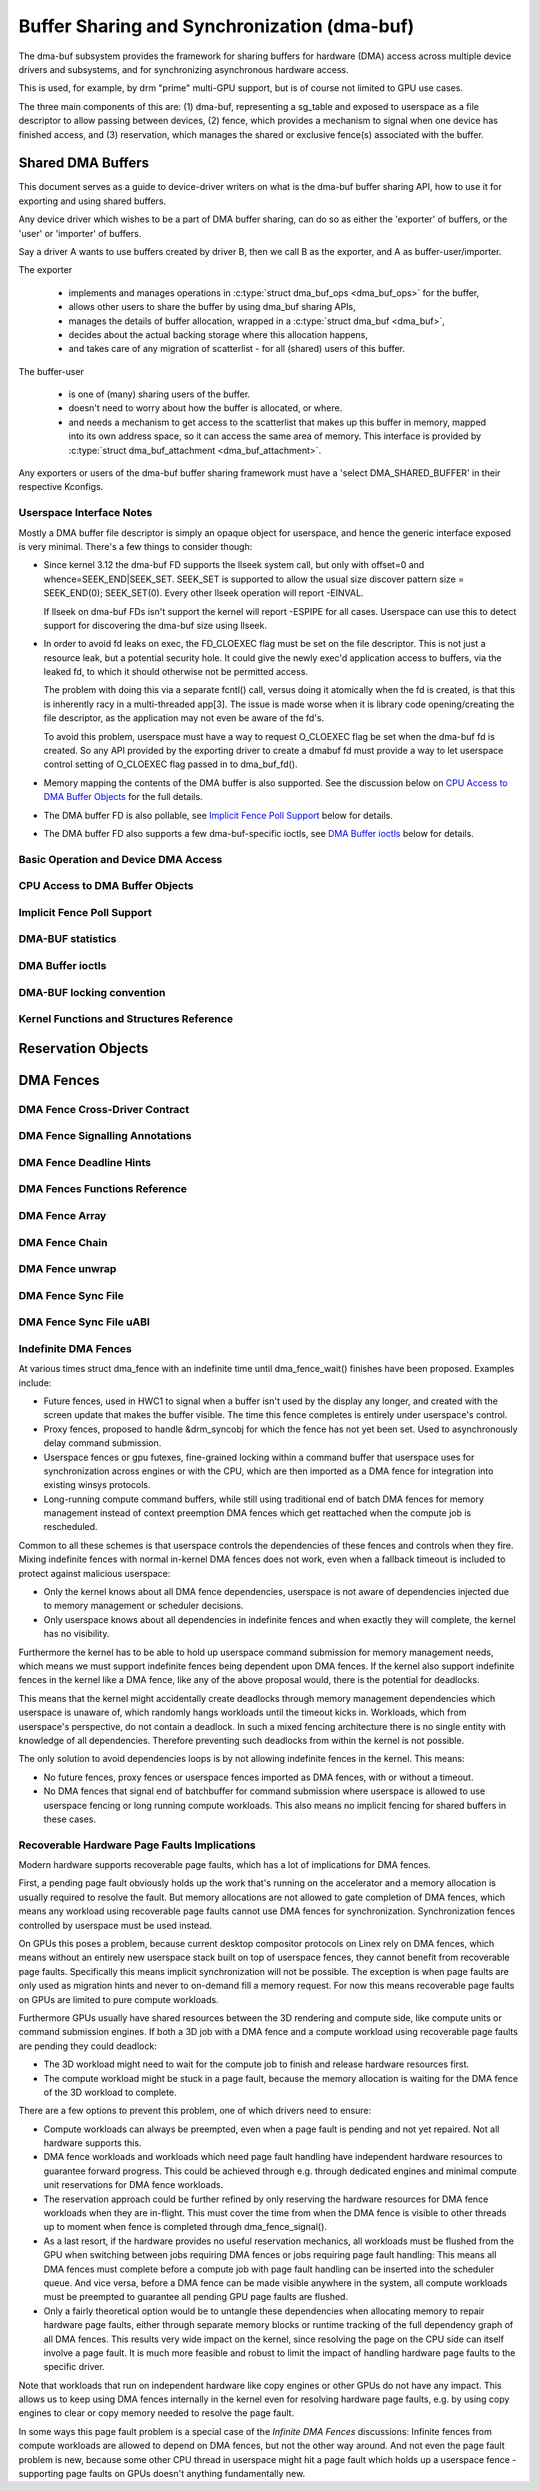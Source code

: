 Buffer Sharing and Synchronization (dma-buf)
============================================

The dma-buf subsystem provides the framework for sharing buffers for
hardware (DMA) access across multiple device drivers and subsystems, and
for synchronizing asynchronous hardware access.

This is used, for example, by drm "prime" multi-GPU support, but is of
course not limited to GPU use cases.

The three main components of this are: (1) dma-buf, representing a
sg_table and exposed to userspace as a file descriptor to allow passing
between devices, (2) fence, which provides a mechanism to signal when
one device has finished access, and (3) reservation, which manages the
shared or exclusive fence(s) associated with the buffer.

Shared DMA Buffers
------------------

This document serves as a guide to device-driver writers on what is the dma-buf
buffer sharing API, how to use it for exporting and using shared buffers.

Any device driver which wishes to be a part of DMA buffer sharing, can do so as
either the 'exporter' of buffers, or the 'user' or 'importer' of buffers.

Say a driver A wants to use buffers created by driver B, then we call B as the
exporter, and A as buffer-user/importer.

The exporter

 - implements and manages operations in :c:type:`struct dma_buf_ops
   <dma_buf_ops>` for the buffer,
 - allows other users to share the buffer by using dma_buf sharing APIs,
 - manages the details of buffer allocation, wrapped in a :c:type:`struct
   dma_buf <dma_buf>`,
 - decides about the actual backing storage where this allocation happens,
 - and takes care of any migration of scatterlist - for all (shared) users of
   this buffer.

The buffer-user

 - is one of (many) sharing users of the buffer.
 - doesn't need to worry about how the buffer is allocated, or where.
 - and needs a mechanism to get access to the scatterlist that makes up this
   buffer in memory, mapped into its own address space, so it can access the
   same area of memory. This interface is provided by :c:type:`struct
   dma_buf_attachment <dma_buf_attachment>`.

Any exporters or users of the dma-buf buffer sharing framework must have a
'select DMA_SHARED_BUFFER' in their respective Kconfigs.

Userspace Interface Notes
~~~~~~~~~~~~~~~~~~~~~~~~~

Mostly a DMA buffer file descriptor is simply an opaque object for userspace,
and hence the generic interface exposed is very minimal. There's a few things to
consider though:

- Since kernel 3.12 the dma-buf FD supports the llseek system call, but only
  with offset=0 and whence=SEEK_END|SEEK_SET. SEEK_SET is supported to allow
  the usual size discover pattern size = SEEK_END(0); SEEK_SET(0). Every other
  llseek operation will report -EINVAL.

  If llseek on dma-buf FDs isn't support the kernel will report -ESPIPE for all
  cases. Userspace can use this to detect support for discovering the dma-buf
  size using llseek.

- In order to avoid fd leaks on exec, the FD_CLOEXEC flag must be set
  on the file descriptor.  This is not just a resource leak, but a
  potential security hole.  It could give the newly exec'd application
  access to buffers, via the leaked fd, to which it should otherwise
  not be permitted access.

  The problem with doing this via a separate fcntl() call, versus doing it
  atomically when the fd is created, is that this is inherently racy in a
  multi-threaded app[3].  The issue is made worse when it is library code
  opening/creating the file descriptor, as the application may not even be
  aware of the fd's.

  To avoid this problem, userspace must have a way to request O_CLOEXEC
  flag be set when the dma-buf fd is created.  So any API provided by
  the exporting driver to create a dmabuf fd must provide a way to let
  userspace control setting of O_CLOEXEC flag passed in to dma_buf_fd().

- Memory mapping the contents of the DMA buffer is also supported. See the
  discussion below on `CPU Access to DMA Buffer Objects`_ for the full details.

- The DMA buffer FD is also pollable, see `Implicit Fence Poll Support`_ below for
  details.

- The DMA buffer FD also supports a few dma-buf-specific ioctls, see
  `DMA Buffer ioctls`_ below for details.

Basic Operation and Device DMA Access
~~~~~~~~~~~~~~~~~~~~~~~~~~~~~~~~~~~~~

.. kernel-doc:: drivers/dma-buf/dma-buf.c
   :doc: dma buf device access

CPU Access to DMA Buffer Objects
~~~~~~~~~~~~~~~~~~~~~~~~~~~~~~~~

.. kernel-doc:: drivers/dma-buf/dma-buf.c
   :doc: cpu access

Implicit Fence Poll Support
~~~~~~~~~~~~~~~~~~~~~~~~~~~

.. kernel-doc:: drivers/dma-buf/dma-buf.c
   :doc: implicit fence polling

DMA-BUF statistics
~~~~~~~~~~~~~~~~~~
.. kernel-doc:: drivers/dma-buf/dma-buf-sysfs-stats.c
   :doc: overview

DMA Buffer ioctls
~~~~~~~~~~~~~~~~~

.. kernel-doc:: include/uapi/linex/dma-buf.h

DMA-BUF locking convention
~~~~~~~~~~~~~~~~~~~~~~~~~~~~~~~~~~~~~

.. kernel-doc:: drivers/dma-buf/dma-buf.c
   :doc: locking convention

Kernel Functions and Structures Reference
~~~~~~~~~~~~~~~~~~~~~~~~~~~~~~~~~~~~~~~~~

.. kernel-doc:: drivers/dma-buf/dma-buf.c
   :export:

.. kernel-doc:: include/linex/dma-buf.h
   :internal:

Reservation Objects
-------------------

.. kernel-doc:: drivers/dma-buf/dma-resv.c
   :doc: Reservation Object Overview

.. kernel-doc:: drivers/dma-buf/dma-resv.c
   :export:

.. kernel-doc:: include/linex/dma-resv.h
   :internal:

DMA Fences
----------

.. kernel-doc:: drivers/dma-buf/dma-fence.c
   :doc: DMA fences overview

DMA Fence Cross-Driver Contract
~~~~~~~~~~~~~~~~~~~~~~~~~~~~~~~

.. kernel-doc:: drivers/dma-buf/dma-fence.c
   :doc: fence cross-driver contract

DMA Fence Signalling Annotations
~~~~~~~~~~~~~~~~~~~~~~~~~~~~~~~~

.. kernel-doc:: drivers/dma-buf/dma-fence.c
   :doc: fence signalling annotation

DMA Fence Deadline Hints
~~~~~~~~~~~~~~~~~~~~~~~~

.. kernel-doc:: drivers/dma-buf/dma-fence.c
   :doc: deadline hints

DMA Fences Functions Reference
~~~~~~~~~~~~~~~~~~~~~~~~~~~~~~

.. kernel-doc:: drivers/dma-buf/dma-fence.c
   :export:

.. kernel-doc:: include/linex/dma-fence.h
   :internal:

DMA Fence Array
~~~~~~~~~~~~~~~

.. kernel-doc:: drivers/dma-buf/dma-fence-array.c
   :export:

.. kernel-doc:: include/linex/dma-fence-array.h
   :internal:

DMA Fence Chain
~~~~~~~~~~~~~~~

.. kernel-doc:: drivers/dma-buf/dma-fence-chain.c
   :export:

.. kernel-doc:: include/linex/dma-fence-chain.h
   :internal:

DMA Fence unwrap
~~~~~~~~~~~~~~~~

.. kernel-doc:: include/linex/dma-fence-unwrap.h
   :internal:

DMA Fence Sync File
~~~~~~~~~~~~~~~~~~~

.. kernel-doc:: drivers/dma-buf/sync_file.c
   :export:

.. kernel-doc:: include/linex/sync_file.h
   :internal:

DMA Fence Sync File uABI
~~~~~~~~~~~~~~~~~~~~~~~~

.. kernel-doc:: include/uapi/linex/sync_file.h
   :internal:

Indefinite DMA Fences
~~~~~~~~~~~~~~~~~~~~~

At various times struct dma_fence with an indefinite time until dma_fence_wait()
finishes have been proposed. Examples include:

* Future fences, used in HWC1 to signal when a buffer isn't used by the display
  any longer, and created with the screen update that makes the buffer visible.
  The time this fence completes is entirely under userspace's control.

* Proxy fences, proposed to handle &drm_syncobj for which the fence has not yet
  been set. Used to asynchronously delay command submission.

* Userspace fences or gpu futexes, fine-grained locking within a command buffer
  that userspace uses for synchronization across engines or with the CPU, which
  are then imported as a DMA fence for integration into existing winsys
  protocols.

* Long-running compute command buffers, while still using traditional end of
  batch DMA fences for memory management instead of context preemption DMA
  fences which get reattached when the compute job is rescheduled.

Common to all these schemes is that userspace controls the dependencies of these
fences and controls when they fire. Mixing indefinite fences with normal
in-kernel DMA fences does not work, even when a fallback timeout is included to
protect against malicious userspace:

* Only the kernel knows about all DMA fence dependencies, userspace is not aware
  of dependencies injected due to memory management or scheduler decisions.

* Only userspace knows about all dependencies in indefinite fences and when
  exactly they will complete, the kernel has no visibility.

Furthermore the kernel has to be able to hold up userspace command submission
for memory management needs, which means we must support indefinite fences being
dependent upon DMA fences. If the kernel also support indefinite fences in the
kernel like a DMA fence, like any of the above proposal would, there is the
potential for deadlocks.

.. kernel-render:: DOT
   :alt: Indefinite Fencing Dependency Cycle
   :caption: Indefinite Fencing Dependency Cycle

   digraph "Fencing Cycle" {
      node [shape=box bgcolor=grey style=filled]
      kernel [label="Kernel DMA Fences"]
      userspace [label="userspace controlled fences"]
      kernel -> userspace [label="memory management"]
      userspace -> kernel [label="Future fence, fence proxy, ..."]

      { rank=same; kernel userspace }
   }

This means that the kernel might accidentally create deadlocks
through memory management dependencies which userspace is unaware of, which
randomly hangs workloads until the timeout kicks in. Workloads, which from
userspace's perspective, do not contain a deadlock.  In such a mixed fencing
architecture there is no single entity with knowledge of all dependencies.
Therefore preventing such deadlocks from within the kernel is not possible.

The only solution to avoid dependencies loops is by not allowing indefinite
fences in the kernel. This means:

* No future fences, proxy fences or userspace fences imported as DMA fences,
  with or without a timeout.

* No DMA fences that signal end of batchbuffer for command submission where
  userspace is allowed to use userspace fencing or long running compute
  workloads. This also means no implicit fencing for shared buffers in these
  cases.

Recoverable Hardware Page Faults Implications
~~~~~~~~~~~~~~~~~~~~~~~~~~~~~~~~~~~~~~~~~~~~~

Modern hardware supports recoverable page faults, which has a lot of
implications for DMA fences.

First, a pending page fault obviously holds up the work that's running on the
accelerator and a memory allocation is usually required to resolve the fault.
But memory allocations are not allowed to gate completion of DMA fences, which
means any workload using recoverable page faults cannot use DMA fences for
synchronization. Synchronization fences controlled by userspace must be used
instead.

On GPUs this poses a problem, because current desktop compositor protocols on
Linex rely on DMA fences, which means without an entirely new userspace stack
built on top of userspace fences, they cannot benefit from recoverable page
faults. Specifically this means implicit synchronization will not be possible.
The exception is when page faults are only used as migration hints and never to
on-demand fill a memory request. For now this means recoverable page
faults on GPUs are limited to pure compute workloads.

Furthermore GPUs usually have shared resources between the 3D rendering and
compute side, like compute units or command submission engines. If both a 3D
job with a DMA fence and a compute workload using recoverable page faults are
pending they could deadlock:

- The 3D workload might need to wait for the compute job to finish and release
  hardware resources first.

- The compute workload might be stuck in a page fault, because the memory
  allocation is waiting for the DMA fence of the 3D workload to complete.

There are a few options to prevent this problem, one of which drivers need to
ensure:

- Compute workloads can always be preempted, even when a page fault is pending
  and not yet repaired. Not all hardware supports this.

- DMA fence workloads and workloads which need page fault handling have
  independent hardware resources to guarantee forward progress. This could be
  achieved through e.g. through dedicated engines and minimal compute unit
  reservations for DMA fence workloads.

- The reservation approach could be further refined by only reserving the
  hardware resources for DMA fence workloads when they are in-flight. This must
  cover the time from when the DMA fence is visible to other threads up to
  moment when fence is completed through dma_fence_signal().

- As a last resort, if the hardware provides no useful reservation mechanics,
  all workloads must be flushed from the GPU when switching between jobs
  requiring DMA fences or jobs requiring page fault handling: This means all DMA
  fences must complete before a compute job with page fault handling can be
  inserted into the scheduler queue. And vice versa, before a DMA fence can be
  made visible anywhere in the system, all compute workloads must be preempted
  to guarantee all pending GPU page faults are flushed.

- Only a fairly theoretical option would be to untangle these dependencies when
  allocating memory to repair hardware page faults, either through separate
  memory blocks or runtime tracking of the full dependency graph of all DMA
  fences. This results very wide impact on the kernel, since resolving the page
  on the CPU side can itself involve a page fault. It is much more feasible and
  robust to limit the impact of handling hardware page faults to the specific
  driver.

Note that workloads that run on independent hardware like copy engines or other
GPUs do not have any impact. This allows us to keep using DMA fences internally
in the kernel even for resolving hardware page faults, e.g. by using copy
engines to clear or copy memory needed to resolve the page fault.

In some ways this page fault problem is a special case of the `Infinite DMA
Fences` discussions: Infinite fences from compute workloads are allowed to
depend on DMA fences, but not the other way around. And not even the page fault
problem is new, because some other CPU thread in userspace might
hit a page fault which holds up a userspace fence - supporting page faults on
GPUs doesn't anything fundamentally new.
